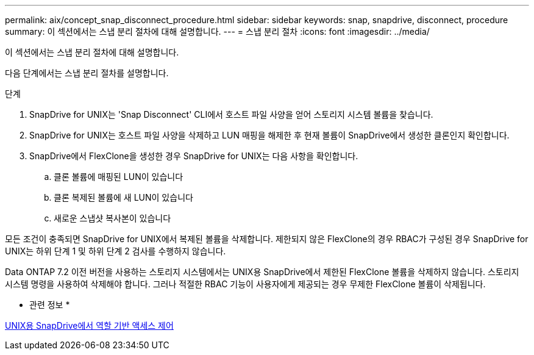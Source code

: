 ---
permalink: aix/concept_snap_disconnect_procedure.html 
sidebar: sidebar 
keywords: snap, snapdrive, disconnect, procedure 
summary: 이 섹션에서는 스냅 분리 절차에 대해 설명합니다. 
---
= 스냅 분리 절차
:icons: font
:imagesdir: ../media/


[role="lead"]
이 섹션에서는 스냅 분리 절차에 대해 설명합니다.

다음 단계에서는 스냅 분리 절차를 설명합니다.

.단계
. SnapDrive for UNIX는 'Snap Disconnect' CLI에서 호스트 파일 사양을 얻어 스토리지 시스템 볼륨을 찾습니다.
. SnapDrive for UNIX는 호스트 파일 사양을 삭제하고 LUN 매핑을 해제한 후 현재 볼륨이 SnapDrive에서 생성한 클론인지 확인합니다.
. SnapDrive에서 FlexClone을 생성한 경우 SnapDrive for UNIX는 다음 사항을 확인합니다.
+
.. 클론 볼륨에 매핑된 LUN이 있습니다
.. 클론 복제된 볼륨에 새 LUN이 있습니다
.. 새로운 스냅샷 복사본이 있습니다




모든 조건이 충족되면 SnapDrive for UNIX에서 복제된 볼륨을 삭제합니다. 제한되지 않은 FlexClone의 경우 RBAC가 구성된 경우 SnapDrive for UNIX는 하위 단계 1 및 하위 단계 2 검사를 수행하지 않습니다.

Data ONTAP 7.2 이전 버전을 사용하는 스토리지 시스템에서는 UNIX용 SnapDrive에서 제한된 FlexClone 볼륨을 삭제하지 않습니다. 스토리지 시스템 명령을 사용하여 삭제해야 합니다. 그러나 적절한 RBAC 기능이 사용자에게 제공되는 경우 무제한 FlexClone 볼륨이 삭제됩니다.

* 관련 정보 *

xref:concept_role_based_access_control_in_snapdrive_for_unix.adoc[UNIX용 SnapDrive에서 역할 기반 액세스 제어]
